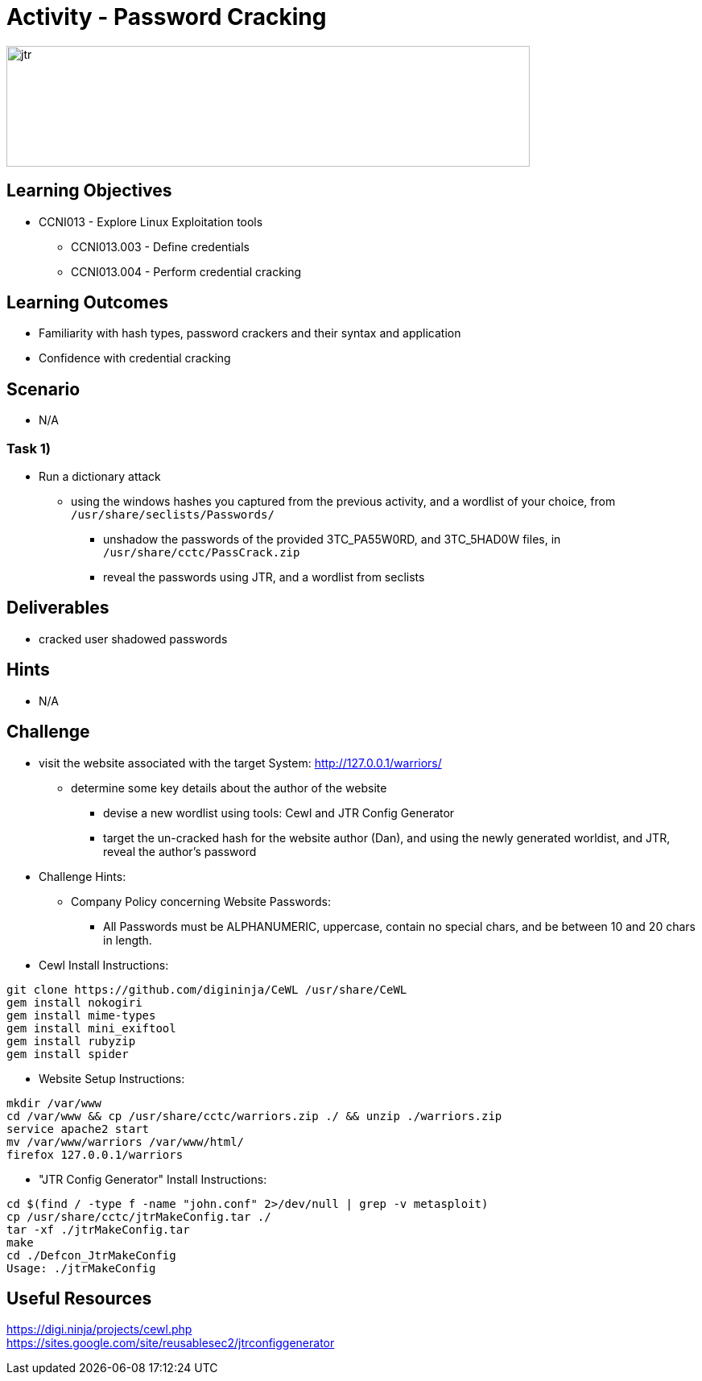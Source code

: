:doctype: book
:stylesheet: ../../cctc.css

= Activity - Password Cracking

image::../Resources/jtr.png[jtr,height="150",width="650",float="left"]

== Learning Objectives

* CCNI013       - Explore Linux Exploitation tools
** CCNI013.003   - Define credentials
** CCNI013.004   - Perform credential cracking

== Learning Outcomes

* Familiarity with hash types, password crackers and their syntax and application
* Confidence with credential cracking

== Scenario

* N/A

=== Task 1)

* Run a dictionary attack
** using the windows hashes you captured from the previous activity, and a wordlist of your choice, from `/usr/share/seclists/Passwords/` 
*** unshadow the passwords of the provided 3TC_PA55W0RD, and 3TC_5HAD0W files, in `/usr/share/cctc/PassCrack.zip`
*** reveal the passwords using JTR, and a wordlist from seclists

== Deliverables

* cracked user shadowed passwords 

== Hints

* N/A

== Challenge

* visit the website associated with the target System: http://127.0.0.1/warriors/
** determine some key details about the author of the website
*** devise a new wordlist using tools: Cewl and JTR Config Generator
*** target the un-cracked hash for the website author (Dan), and using the newly generated worldist, and JTR, reveal the author's password

* Challenge Hints:
** Company Policy concerning Website Passwords:
*** All Passwords must be ALPHANUMERIC, uppercase, contain no special chars, and be between 10 and 20 chars in length.

* Cewl Install Instructions:

----
git clone https://github.com/digininja/CeWL /usr/share/CeWL
gem install nokogiri
gem install mime-types
gem install mini_exiftool
gem install rubyzip
gem install spider
----

* Website Setup Instructions:

----
mkdir /var/www
cd /var/www && cp /usr/share/cctc/warriors.zip ./ && unzip ./warriors.zip
service apache2 start
mv /var/www/warriors /var/www/html/
firefox 127.0.0.1/warriors
----

* "JTR Config Generator" Install Instructions:

----
cd $(find / -type f -name "john.conf" 2>/dev/null | grep -v metasploit)
cp /usr/share/cctc/jtrMakeConfig.tar ./
tar -xf ./jtrMakeConfig.tar
make
cd ./Defcon_JtrMakeConfig
Usage: ./jtrMakeConfig
----

== Useful Resources

https://digi.ninja/projects/cewl.php +
https://sites.google.com/site/reusablesec2/jtrconfiggenerator +
